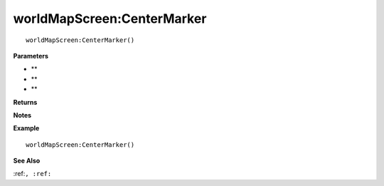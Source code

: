 .. _worldMapScreen_CenterMarker:

===================================
worldMapScreen\:CenterMarker 
===================================

.. description
    
::

   worldMapScreen:CenterMarker()


**Parameters**

* **
* **
* **


**Returns**



**Notes**



**Example**

::

   worldMapScreen:CenterMarker()

**See Also**

:ref:``, :ref:`` 

